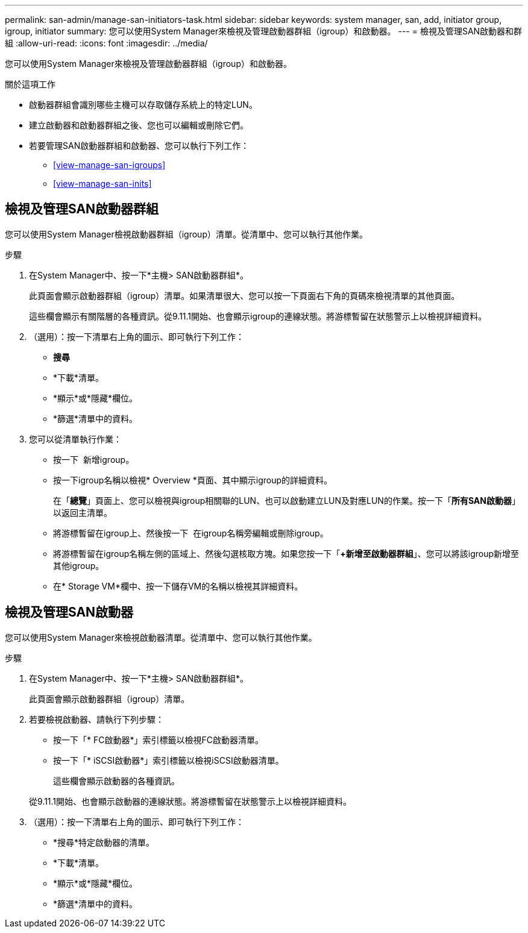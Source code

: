 ---
permalink: san-admin/manage-san-initiators-task.html 
sidebar: sidebar 
keywords: system manager, san, add, initiator group, igroup, initiator 
summary: 您可以使用System Manager來檢視及管理啟動器群組（igroup）和啟動器。 
---
= 檢視及管理SAN啟動器和群組
:allow-uri-read: 
:icons: font
:imagesdir: ../media/


[role="lead"]
您可以使用System Manager來檢視及管理啟動器群組（igroup）和啟動器。

.關於這項工作
* 啟動器群組會識別哪些主機可以存取儲存系統上的特定LUN。
* 建立啟動器和啟動器群組之後、您也可以編輯或刪除它們。
* 若要管理SAN啟動器群組和啟動器、您可以執行下列工作：
+
** <<view-manage-san-igroups>>
** <<view-manage-san-inits>>






== 檢視及管理SAN啟動器群組

您可以使用System Manager檢視啟動器群組（igroup）清單。從清單中、您可以執行其他作業。

.步驟
. 在System Manager中、按一下*主機> SAN啟動器群組*。
+
此頁面會顯示啟動器群組（igroup）清單。如果清單很大、您可以按一下頁面右下角的頁碼來檢視清單的其他頁面。

+
這些欄會顯示有關階層的各種資訊。從9.11.1開始、也會顯示igroup的連線狀態。將游標暫留在狀態警示上以檢視詳細資料。

. （選用）：按一下清單右上角的圖示、即可執行下列工作：
+
** *搜尋*
** *下載*清單。
** *顯示*或*隱藏*欄位。
** *篩選*清單中的資料。


. 您可以從清單執行作業：
+
** 按一下 image:icon_add_blue_bg.png[""] 新增igroup。
** 按一下igroup名稱以檢視* Overview *頁面、其中顯示igroup的詳細資料。
+
在「*總覽*」頁面上、您可以檢視與igroup相關聯的LUN、也可以啟動建立LUN及對應LUN的作業。按一下「*所有SAN啟動器*」以返回主清單。

** 將游標暫留在igroup上、然後按一下 image:icon_kabob.gif[""] 在igroup名稱旁編輯或刪除igroup。
** 將游標暫留在igroup名稱左側的區域上、然後勾選核取方塊。如果您按一下「*+新增至啟動器群組*」、您可以將該igroup新增至其他igroup。
** 在* Storage VM*欄中、按一下儲存VM的名稱以檢視其詳細資料。






== 檢視及管理SAN啟動器

您可以使用System Manager來檢視啟動器清單。從清單中、您可以執行其他作業。

.步驟
. 在System Manager中、按一下*主機> SAN啟動器群組*。
+
此頁面會顯示啟動器群組（igroup）清單。

. 若要檢視啟動器、請執行下列步驟：
+
** 按一下「* FC啟動器*」索引標籤以檢視FC啟動器清單。
** 按一下「* iSCSI啟動器*」索引標籤以檢視iSCSI啟動器清單。
+
這些欄會顯示啟動器的各種資訊。

+
從9.11.1開始、也會顯示啟動器的連線狀態。將游標暫留在狀態警示上以檢視詳細資料。



. （選用）：按一下清單右上角的圖示、即可執行下列工作：
+
** *搜尋*特定啟動器的清單。
** *下載*清單。
** *顯示*或*隱藏*欄位。
** *篩選*清單中的資料。



